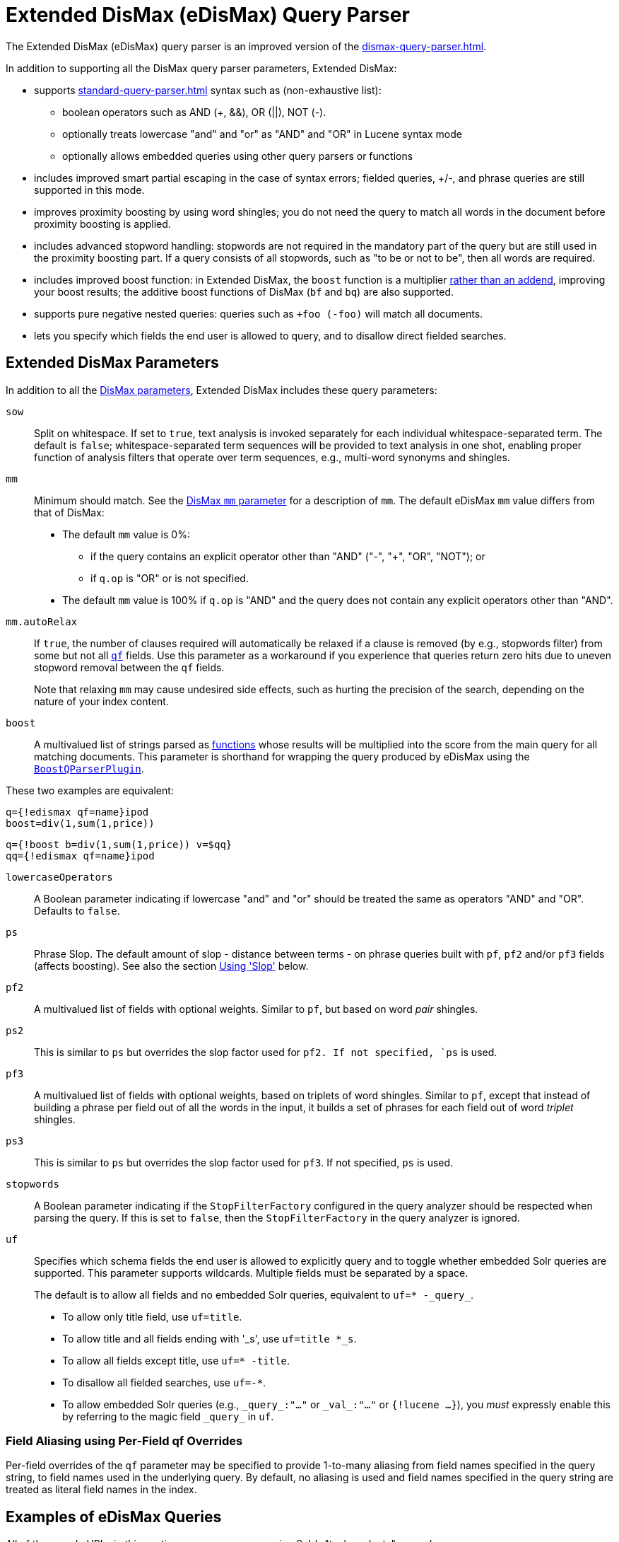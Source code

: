 = Extended DisMax (eDisMax) Query Parser
// Licensed to the Apache Software Foundation (ASF) under one
// or more contributor license agreements.  See the NOTICE file
// distributed with this work for additional information
// regarding copyright ownership.  The ASF licenses this file
// to you under the Apache License, Version 2.0 (the
// "License"); you may not use this file except in compliance
// with the License.  You may obtain a copy of the License at
//
//   http://www.apache.org/licenses/LICENSE-2.0
//
// Unless required by applicable law or agreed to in writing,
// software distributed under the License is distributed on an
// "AS IS" BASIS, WITHOUT WARRANTIES OR CONDITIONS OF ANY
// KIND, either express or implied.  See the License for the
// specific language governing permissions and limitations
// under the License.

The Extended DisMax (eDisMax) query parser is an improved version of the xref:dismax-query-parser.adoc[].

In addition to supporting all the DisMax query parser parameters, Extended DisMax:

* supports xref:standard-query-parser.adoc[] syntax such as (non-exhaustive list):
** boolean operators such as AND (+, &&), OR (||), NOT (-).
** optionally treats lowercase "and" and "or" as "AND" and "OR" in Lucene syntax mode
** optionally allows embedded queries using other query parsers or functions
* includes improved smart partial escaping in the case of syntax errors; fielded queries, +/-, and phrase queries are still supported in this mode.
* improves proximity boosting by using word shingles; you do not need the query to match all words in the document before proximity boosting is applied.
* includes advanced stopword handling: stopwords are not required in the mandatory part of the query but are still used in the proximity boosting part.
If a query consists of all stopwords, such as "to be or not to be", then all words are required.
* includes improved boost function: in Extended DisMax, the `boost` function is a multiplier xref:dismax-query-parser.adoc#bq-bf-shortcomings[rather than an addend], improving your boost results; the additive boost functions of DisMax (`bf` and `bq`) are also supported.
* supports pure negative nested queries: queries such as `+foo (-foo)` will match all documents.
* lets you specify which fields the end user is allowed to query, and to disallow direct fielded searches.

== Extended DisMax Parameters

In addition to all the xref:dismax-query-parser.adoc#dismax-query-parser-parameters[DisMax parameters], Extended DisMax includes these query parameters:

`sow`::
Split on whitespace.
If set to `true`, text analysis is invoked separately for each individual whitespace-separated term.
The default is `false`; whitespace-separated term sequences will be provided to text analysis in one shot, enabling proper function of analysis filters that operate over term sequences, e.g., multi-word synonyms and shingles.

`mm`::
Minimum should match.
See the xref:dismax-query-parser.adoc#mm-minimum-should-match-parameter[DisMax `mm` parameter] for a description of `mm`.
The default eDisMax `mm` value differs from that of DisMax:
+
* The default `mm` value is 0%:
** if the query contains an explicit operator other than "AND" ("-", "+", "OR", "NOT"); or
** if `q.op` is "OR" or is not specified.
* The default `mm` value is 100% if `q.op` is "AND" and the query does not contain any explicit operators other than "AND".

`mm.autoRelax`::
If `true`, the number of clauses required will automatically be relaxed if a clause is removed (by e.g., stopwords filter) from some but not all xref:dismax-query-parser.adoc#qf-query-fields-parameter[`qf`] fields.
Use this parameter as a workaround if you experience that queries return zero hits due to uneven stopword removal between the `qf` fields.
+
Note that relaxing `mm` may cause undesired side effects, such as hurting the precision of the search, depending on the nature of your index content.

`boost`::
A multivalued list of strings parsed as xref:function-queries.adoc#available-functions[functions] whose results will be multiplied into the score from the main query for all matching documents.
This parameter is shorthand for wrapping the query produced by eDisMax using the xref:other-parsers.adoc#boost-query-parser[`BoostQParserPlugin`].

These two examples are equivalent:
[source,text]
----
q={!edismax qf=name}ipod
boost=div(1,sum(1,price))
----
[source,text]
----
q={!boost b=div(1,sum(1,price)) v=$qq}
qq={!edismax qf=name}ipod
----

`lowercaseOperators`::
A Boolean parameter indicating if lowercase "and" and "or" should be treated the same as operators "AND" and "OR".
Defaults to `false`.

`ps`::
Phrase Slop.
The default amount of slop - distance between terms - on phrase queries built with `pf`, `pf2` and/or `pf3` fields (affects boosting).
See also the section <<Using 'Slop'>> below.

`pf2`::

A multivalued list of fields with optional weights.
Similar to `pf`, but based on word _pair_ shingles.

`ps2`::
This is similar to `ps` but overrides the slop factor used for `pf2.
If not specified, `ps` is used.

`pf3`::
A multivalued list of fields with optional weights, based on triplets of word shingles.
Similar to `pf`, except that instead of building a phrase per field out of all the words in the input, it builds a set of phrases for each field out of word _triplet_ shingles.

`ps3`::
This is similar to `ps` but overrides the slop factor used for `pf3`.
If not specified, `ps` is used.

`stopwords`::
A Boolean parameter indicating if the `StopFilterFactory` configured in the query analyzer should be respected when parsing the query.
If this is set to `false`, then the `StopFilterFactory` in the query analyzer is ignored.

`uf`::
Specifies which schema fields the end user is allowed to explicitly query and to toggle whether embedded Solr queries are supported.
This parameter supports wildcards.
Multiple fields must be separated by a space.
+
The default is to allow all fields and no embedded Solr queries, equivalent to `uf=* -\_query_`.

* To allow only title field, use `uf=title`.
* To allow title and all fields ending with '_s', use `uf=title *_s`.
* To allow all fields except title, use `uf=* -title`.
* To disallow all fielded searches, use `uf=-*`.
* To allow embedded Solr queries (e.g., `\_query_:"..."` or `\_val_:"..."` or `{!lucene ...}`),
 you _must_ expressly enable this by referring to the magic field `\_query_` in `uf`.

=== Field Aliasing using Per-Field qf Overrides

Per-field overrides of the `qf` parameter may be specified to provide 1-to-many aliasing from field names specified in the query string, to field names used in the underlying query.
By default, no aliasing is used and field names specified in the query string are treated as literal field names in the index.

== Examples of eDisMax Queries

All of the sample URLs in this section assume you are running Solr's "techproducts" example:

[source,bash]
----
bin/solr -e techproducts
----

Boost the result of the query term "hello" based on the document's popularity:

[source,text]
----
http://localhost:8983/solr/techproducts/select?defType=edismax&q=hello&pf=text&qf=text&boost=popularity
----

Search for iPods OR video:

[source,text]
----
http://localhost:8983/solr/techproducts/select?defType=edismax&q=ipod+OR+video
----

Search across multiple fields, specifying (via boosts) how important each field is relative each other:

[source,text]
----
http://localhost:8983/solr/techproducts/select?q=video&defType=edismax&qf=features^20.0+text^0.3
----

You can boost results that have a field that matches a specific value:

[source,text]
----
http://localhost:8983/solr/techproducts/select?q=video&defType=edismax&qf=features^20.0+text^0.3&bq=cat:electronics^5.0
----

Using the `mm` parameter, 1 and 2 word queries require that all of the optional clauses match, but for queries with three or more clauses one missing clause is allowed:

[source,text]
----
http://localhost:8983/solr/techproducts/select?q=belkin+ipod&defType=edismax&mm=2
http://localhost:8983/solr/techproducts/select?q=belkin+ipod+gibberish&defType=edismax&mm=2
http://localhost:8983/solr/techproducts/select?q=belkin+ipod+apple&defType=edismax&mm=2
----

In the example below, we see a per-field override of the `qf` parameter being used to alias "name" in the query string to either the "```last_name```" and "```first_name```" fields:

[source,text]
----
defType=edismax
q=sysadmin name:Mike
qf=title text last_name first_name
f.name.qf=last_name first_name
----

== Using 'Slop'

`Dismax` and `Edismax` can run queries against all query fields, and also run a query in the form of a phrase against the phrase fields (this will work only for boosting documents, not actually for matching).
However, that phrase query can have a 'slop,' which is the distance between the terms of the query while still considering it a phrase match.
For example:

[source,text]
----
q=foo bar
qf=field1^5 field2^10
pf=field1^50 field2^20
defType=dismax
----

With these parameters, the DisMax Query Parser generates a query that looks something like this:

[source,text]
----
 (+(field1:foo^5 OR field2:foo^10) AND (field1:bar^5 OR field2:bar^10))
----

But it also generates another query that will only be used for boosting results:

[source,plain]
----
field1:"foo bar"^50 OR field2:"foo bar"^20
----

Thus, any document that has the terms "foo" and "bar" will match; however if some of those documents have both of the terms as a phrase, it will score much higher because it's more relevant.

If you add the parameter `ps` (phrase slop), the second query will instead be:

[source,text]
----
ps=10 field1:"foo bar"~10^50 OR field2:"foo bar"~10^20
----

This means that if the terms "foo" and "bar" appear in the document with less than 10 terms between each other, the phrase will match.
For example the doc that says:

[source,text]
----
*Foo* term1 term2 term3 *bar*
----

will match the phrase query.

How does one use phrase slop? Usually it is configured in the request handler (in `solrconfig`).

With query slop (`qs`) the concept is similar, but it applies to explicit phrase queries from the user.
For example, if you want to search for a name, you could enter:

[source,text]
----
q="Hans Anderson"
----

A document that contains "Hans Anderson" will match, but a document that contains the middle name "Christian" or where the name is written with the last name first ("Anderson, Hans") won't.
For those cases one could configure the query field `qs`, so that even if the user searches for an explicit phrase query, a slop is applied.

Finally, in addition to the phrase fields (`pf`) parameter, `edismax` also supports the `pf2` and `pf3` parameters, for fields over which to create bigram and trigram phrase queries.
The phrase slop for these parameters' queries can be specified using the `ps2` and `ps3` parameters, respectively.
If you use `pf2`/`pf3` but not `ps2`/`ps3`, then the phrase slop for these parameters' queries will be taken from the `ps` parameter, if any.

=== Synonyms Expansion in Phrase Queries with Slop

When a phrase query with slop (e.g., `pf` with `ps`) triggers synonym expansions, a separate clause will be generated for each combination of synonyms.
For example, with configured synonyms `dog,canine` and `cat,feline`, the query `"dog chased cat"` will generate the following phrase query clauses:

* `"dog chased cat"`
* `"canine chased cat"`
* `"dog chased feline"`
* `"canine chased feline"`
